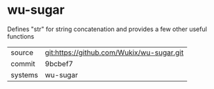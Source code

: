 * wu-sugar

Defines "str" for string concatenation and provides a few other useful functions

|---------+-------------------------------------------|
| source  | git:https://github.com/Wukix/wu-sugar.git   |
| commit  | 9bcbef7  |
| systems | wu-sugar |
|---------+-------------------------------------------|

